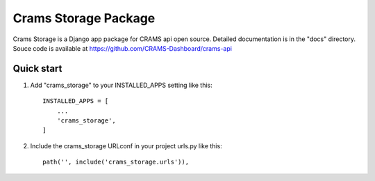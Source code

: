 Crams Storage Package
=====================

Crams Storage is a Django app package for CRAMS api open source. Detailed documentation is in the "docs" directory.
Souce code is available at https://github.com/CRAMS-Dashboard/crams-api

Quick start
-----------

1. Add "crams_storage" to your INSTALLED_APPS setting like this::

    INSTALLED_APPS = [
        ...
        'crams_storage',
    ]

2. Include the crams_storage URLconf in your project urls.py like this::

    path('', include('crams_storage.urls')),